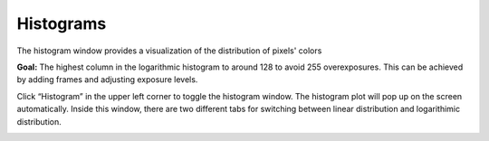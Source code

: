 Histograms
===========

The histogram window provides a visualization of the distribution of pixels' colors 

**Goal:** The highest column in the logarithmic histogram to around 128 to avoid 255 overexposures. This can be achieved by adding frames and adjusting exposure levels. 

Click “Histogram” in the upper left corner to toggle the histogram window. The histogram plot will pop up on the screen automatically. Inside this window, there are two different 
tabs for switching between linear distribution and logarithimic distribution.

.. image:: images/histogram.PNG
    :scale: 40%	
    :align: center